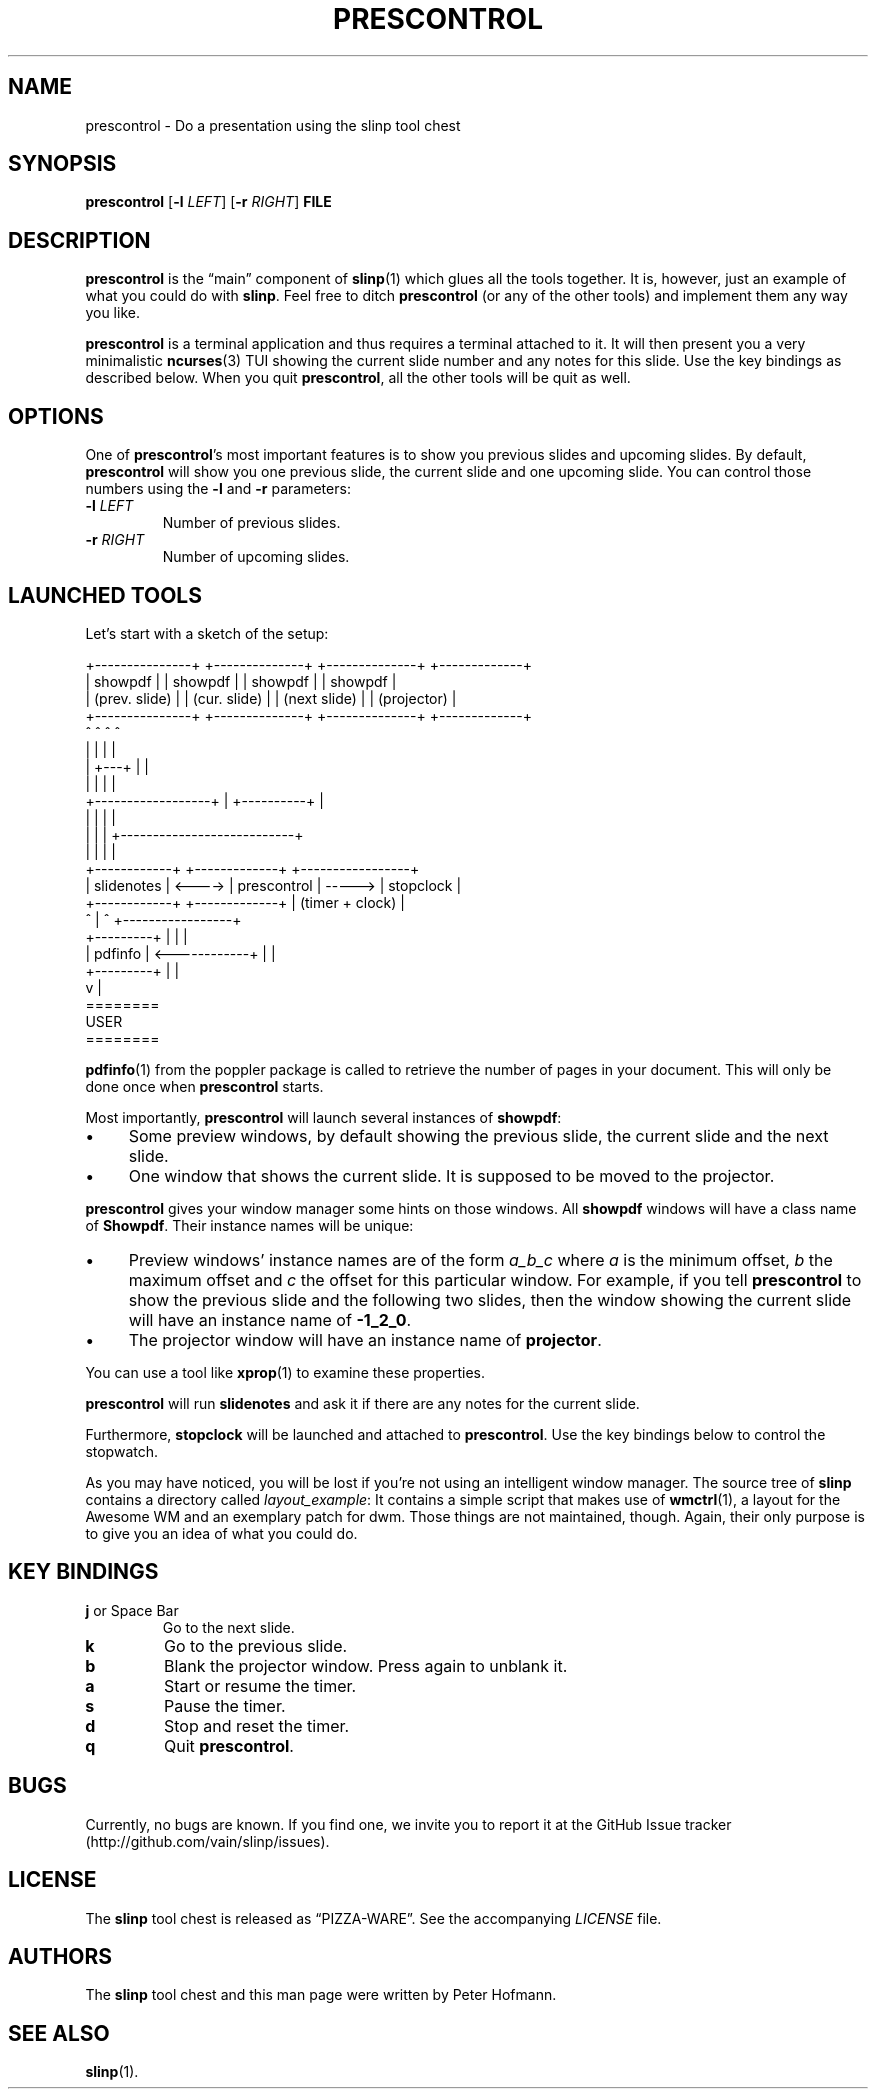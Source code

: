 .TH PRESCONTROL 1 "June 2013" "slinp" "PDF presentation tool chest"
.SH NAME
prescontrol \- Do a presentation using the slinp tool chest
.SH SYNOPSIS
\fBprescontrol\fP [\fB\-l\fP \fILEFT\fP] [\fB\-r\fP \fIRIGHT\fP] \fBFILE\fP
.SH DESCRIPTION
\fBprescontrol\fP is the \(lqmain\(rq component of \fBslinp\fP(1) which
glues all the tools together. It is, however, just an example of what
you could do with \fBslinp\fP. Feel free to ditch \fBprescontrol\fP (or
any of the other tools) and implement them any way you like.
.P
\fBprescontrol\fP is a terminal application and thus requires a terminal
attached to it. It will then present you a very minimalistic
\fBncurses\fP(3) TUI showing the current slide number and any notes for
this slide. Use the key bindings as described below. When you quit
\fBprescontrol\fP, all the other tools will be quit as well.
.SH OPTIONS
One of \fBprescontrol\fP's most important features is to show you
previous slides and upcoming slides. By default, \fBprescontrol\fP will
show you one previous slide, the current slide and one upcoming slide.
You can control those numbers using the \fB\-l\fP and \fB\-r\fP
parameters:
.TP
\fB\-l\fP \fILEFT\fP
Number of previous slides.
.TP
\fB\-r\fP \fIRIGHT\fP
Number of upcoming slides.
.SH "LAUNCHED TOOLS"
Let's start with a sketch of the setup:
.P
\f(CW
.nf
+---------------+ +--------------+ +--------------+   +-------------+
|    showpdf    | |   showpdf    | |   showpdf    |   |   showpdf   |
| (prev. slide) | | (cur. slide) | | (next slide) |   | (projector) |
+---------------+ +--------------+ +--------------+   +-------------+
        ^                ^                ^                  ^
        |                |                |                  |
        |                +---+            |                  |
        |                    |            |                  |
        +------------------+ | +----------+                  |
                           | | |                             |
                           | | | +---------------------------+
                           | | | |
 +------------+        +-------------+        +-----------------+
 | slidenotes | <----> | prescontrol | -----> |    stopclock    |
 +------------+        +-------------+        | (timer + clock) |
                          ^  |  ^             +-----------------+
 +---------+              |  |  |
 | pdfinfo | <------------+  |  |
 +---------+                 |  |
                             v  |
                           ========
                             USER
                           ========
.fi
\fP
.P
\fBpdfinfo\fP(1) from the poppler package is called to retrieve the
number of pages in your document. This will only be done once when
\fBprescontrol\fP starts.
.P
Most importantly, \fBprescontrol\fP will launch several instances of
\fBshowpdf\fP:
.IP \(bu 4
Some preview windows, by default showing the previous slide, the current
slide and the next slide.
.IP \(bu 4
One window that shows the current slide. It is supposed to be moved to
the projector.
.P
\fBprescontrol\fP gives your window manager some hints on those windows.
All \fBshowpdf\fP windows will have a class name of \fBShowpdf\fP. Their
instance names will be unique:
.IP \(bu 4
Preview windows' instance names are of the form \fIa_b_c\fP where
\fIa\fP is the minimum offset, \fIb\fP the maximum offset and \fIc\fP
the offset for this particular window. For example, if you tell
\fBprescontrol\fP to show the previous slide and the following two
slides, then the window showing the current slide will have an instance
name of \fB-1_2_0\fP.
.IP \(bu 4
The projector window will have an instance name of \fBprojector\fP.
.P
You can use a tool like \fBxprop\fP(1) to examine these properties.
.P
\fBprescontrol\fP will run \fBslidenotes\fP and ask it if there are any
notes for the current slide.
.P
Furthermore, \fBstopclock\fP will be launched and attached to
\fBprescontrol\fP. Use the key bindings below to control the stopwatch.
.P
As you may have noticed, you will be lost if you're not using an
intelligent window manager. The source tree of \fBslinp\fP contains a
directory called \fIlayout_example\fP: It contains a simple script that
makes use of \fBwmctrl\fP(1), a layout for the Awesome WM and an
exemplary patch for dwm. Those things are not maintained, though. Again,
their only purpose is to give you an idea of what you could do.
.SH "KEY BINDINGS"
.TP
\fBj\fP or Space Bar
Go to the next slide.
.TP
\fBk\fP
Go to the previous slide.
.TP
\fBb\fP
Blank the projector window. Press again to unblank it.
.TP
\fBa\fP
Start or resume the timer.
.TP
\fBs\fP
Pause the timer.
.TP
\fBd\fP
Stop and reset the timer.
.TP
\fBq\fP
Quit \fBprescontrol\fP.
.SH BUGS
Currently, no bugs are known. If you find one, we invite you to report
it at the GitHub Issue tracker (http://github.com/vain/slinp/issues).
.SH LICENSE
The \fBslinp\fP tool chest is released as \(lqPIZZA-WARE\(rq. See the
accompanying \fILICENSE\fP file.
.SH AUTHORS
The \fBslinp\fP tool chest and this man page were written by Peter
Hofmann.
.SH "SEE ALSO"
.BR slinp (1).
